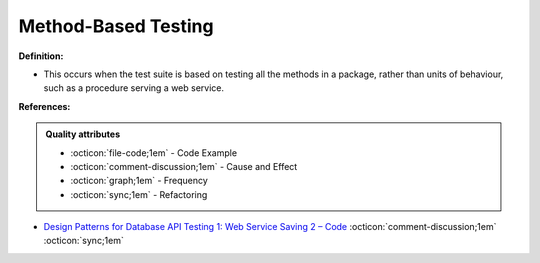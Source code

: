 Method-Based Testing
^^^^^
**Definition:**

* This occurs when the test suite is based on testing all the methods in a package, rather than units of behaviour, such as a procedure serving a web service.



**References:**

.. admonition:: Quality attributes

    * :octicon:`file-code;1em` -  Code Example
    * :octicon:`comment-discussion;1em` -  Cause and Effect
    * :octicon:`graph;1em` -  Frequency
    * :octicon:`sync;1em` -  Refactoring

* `Design Patterns for Database API Testing 1: Web Service Saving 2 – Code <http://aprogrammerwrites.eu/?p=1616>`_ :octicon:`comment-discussion;1em` :octicon:`sync;1em`
